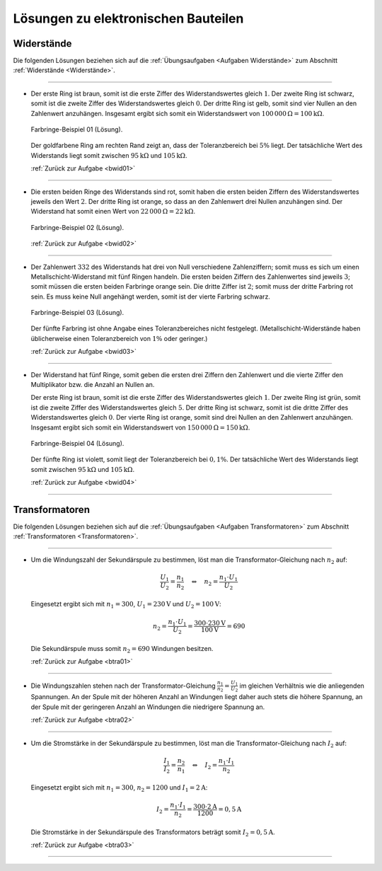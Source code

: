 .. _Lösungen zu elektronischen Bauteilen:

Lösungen zu elektronischen Bauteilen
====================================


.. _Lösungen Widerstände:

Widerstände
-----------

Die folgenden Lösungen beziehen sich auf die :ref:`Übungsaufgaben <Aufgaben
Widerstände>` zum Abschnitt :ref:`Widerstände <Widerstände>`.

----

.. _bwid01l:

* Der erste Ring ist braun, somit ist die erste Ziffer des Widerstandswertes
  gleich :math:`1`. Der zweite Ring ist schwarz, somit ist die zweite Ziffer
  des Widerstandswertes gleich :math:`0`. Der dritte Ring ist gelb, somit sind
  vier Nullen an den Zahlenwert anzuhängen. Insgesamt ergibt sich somit ein
  Widerstandswert von :math:`\unit[100\,000]{\Omega } = \unit[100]{k \Omega }`.

  .. figure::
      ../pics/bauteile/widerstand-farbringe-01-loesung.png
      :name: fig-widerstand-farbringe-01-loesung
      :alt:  fig-widerstand-farbringe-01-loesung
      :align: center
      :width: 30%

      Farbringe-Beispiel 01 (Lösung).

      .. only:: html

          :download:`SVG: Farbringe-Beispiel 01 (Lösung)
          <../pics/bauteile/widerstand-farbringe-01-loesung.svg>`

  Der goldfarbene Ring am rechten Rand zeigt an, dass der Toleranzbereich bei
  :math:`5\%` liegt. Der tatsächliche Wert des Widerstands liegt somit
  zwischen :math:`\unit[95]{k \Omega }` und :math:`\unit[105]{k \Omega }`.

  :ref:`Zurück zur Aufgabe <bwid01>`

----

.. _bwid02l:

* Die ersten beiden Ringe des Widerstands sind rot, somit haben die ersten
  beiden Ziffern des Widerstandswertes jeweils den Wert :math:`2`. Der dritte
  Ring ist orange, so dass an den Zahlenwert drei Nullen anzuhängen sind. Der
  Widerstand hat somit einen Wert von :math:`\unit[22\,000]{\Omega } =
  \unit[22]{k \Omega }`.

  .. figure::
      ../pics/bauteile/widerstand-farbringe-02-loesung.png
      :name: fig-widerstand-farbringe-02-loesung
      :alt:  fig-widerstand-farbringe-02-loesung
      :align: center
      :width: 30%

      Farbringe-Beispiel 02 (Lösung).

      .. only:: html

          :download:`SVG: Farbringe-Beispiel 02 (Lösung)
          <../pics/bauteile/widerstand-farbringe-02-loesung.svg>`

  :ref:`Zurück zur Aufgabe <bwid02>`

----

.. _bwid03l:

* Der Zahlenwert :math:`332` des Widerstands hat drei von Null verschiedene
  Zahlenziffern; somit muss es sich um einen Metallschicht-Widerstand mit
  fünf Ringen handeln. Die ersten beiden Ziffern des Zahlenwertes sind
  jeweils :math:`3`; somit müssen die ersten beiden Farbringe orange sein.
  Die dritte Ziffer ist  :math:`2`; somit muss der dritte Farbring rot sein.
  Es muss keine Null angehängt werden, somit ist der vierte Farbring schwarz.

  .. figure::
      ../pics/bauteile/widerstand-farbringe-03-loesung.png
      :name: fig-widerstand-farbringe-03-loesung
      :alt:  fig-widerstand-farbringe-03-loesung
      :align: center
      :width: 30%

      Farbringe-Beispiel 03 (Lösung).

      .. only:: html

          :download:`SVG: Farbringe-Beispiel 03 (Lösung)
          <../pics/bauteile/widerstand-farbringe-03-loesung.svg>`


  Der fünfte Farbring ist ohne Angabe eines Toleranzbereiches nicht
  festgelegt. (Metallschicht-Widerstände haben üblicherweise einen
  Toleranzbereich von :math:`1\%` oder geringer.)

  :ref:`Zurück zur Aufgabe <bwid03>`

----

.. _bwid04l:

* Der Widerstand hat fünf Ringe, somit geben die ersten drei Ziffern den
  Zahlenwert und die vierte Ziffer den Multiplikator bzw. die Anzahl an Nullen
  an.

  Der erste Ring ist braun, somit ist die erste Ziffer des Widerstandswertes
  gleich :math:`1`. Der zweite Ring ist grün, somit ist die zweite Ziffer des
  Widerstandswertes gleich :math:`5`. Der dritte Ring ist schwarz, somit ist
  die dritte Ziffer des Widerstandswertes gleich :math:`0`. Der vierte Ring
  ist orange, somit sind drei Nullen an den Zahlenwert anzuhängen. Insgesamt
  ergibt sich somit ein Widerstandswert von :math:`\unit[150\,000]{\Omega} =
  \unit[150]{k \Omega}`.

  .. figure::
      ../pics/bauteile/widerstand-farbringe-04-loesung.png
      :name: fig-widerstand-farbringe-04-loesung
      :alt:  fig-widerstand-farbringe-04-loesung
      :align: center
      :width: 30%

      Farbringe-Beispiel 04 (Lösung).

      .. only:: html

          :download:`SVG: Farbringe-Beispiel 04 (Lösung)
          <../pics/bauteile/widerstand-farbringe-04-loesung.svg>`

  Der fünfte Ring ist violett, somit liegt der Toleranzbereich bei
  :math:`0,1\%`. Der tatsächliche Wert des Widerstands liegt somit
  zwischen :math:`\unit[95]{k \Omega}` und :math:`\unit[105]{k \Omega}`.

  :ref:`Zurück zur Aufgabe <bwid04>`

----

.. _Lösungen Transformatoren:

Transformatoren
---------------

Die folgenden Lösungen beziehen sich auf die :ref:`Übungsaufgaben <Aufgaben
Transformatoren>` zum Abschnitt :ref:`Transformatoren <Transformatoren>`.

----

.. _btra01l:

* Um die Windungszahl der Sekundärspule zu bestimmen, löst man die
  Transformator-Gleichung nach :math:`n_2` auf:

  .. math::

      \frac{U_1}{U_2} = \frac{n_1}{n_2} \quad \Leftrightarrow \quad n_2 =
      \frac{n_1 \cdot U_1}{U_2}

  Eingesetzt ergibt sich mit :math:`n_1 = 300`,  :math:`U_1 = \unit[230]{V}` und
  :math:`U_2 = \unit[100]{V}`:

  .. math::

      n_2 = \frac{n_1 \cdot U_1 }{U_2} =  \frac{300 \cdot
      \unit[230]{V}}{\unit[100]{V}} = 690

  Die Sekundärspule muss somit :math:`n_2 = 690` Windungen besitzen.

  :ref:`Zurück zur Aufgabe <btra01>`

----

.. _btra02l:

* Die Windungszahlen stehen nach der Transformator-Gleichung
  :math:`\frac{n_1}{n_2} = \frac{U_1}{U_2}` im gleichen Verhältnis wie die
  anliegenden Spannungen. An der Spule mit der höheren Anzahl an Windungen liegt
  daher auch stets die höhere Spannung, an der Spule mit der geringeren Anzahl
  an Windungen die niedrigere Spannung an.

  :ref:`Zurück zur Aufgabe <btra02>`

----

.. _btra03l:

* Um die Stromstärke in der Sekundärspule zu bestimmen, löst man die
  Transformator-Gleichung nach :math:`I_2` auf:

  .. math::

      \frac{I_1}{I_2} = \frac{n_2}{n_1}
      \quad \Leftrightarrow \quad I_2 = \frac{n_1 \cdot I_1}{n_2}

  Eingesetzt ergibt sich mit :math:`n_1 = 300`, :math:`n_2 = 1200` und
  :math:`I_1 = \unit[2]{A}`:

  .. math::

      I_2 = \frac{n_1 \cdot I_1}{n_2} =
      \frac{300 \cdot \unit[2]{A}}{1200} = \unit[0,5]{A}

  Die Stromstärke in der Sekundärspule des Transformators beträgt somit
  :math:`I_2 = \unit[0,5]{A}`.

  :ref:`Zurück zur Aufgabe <btra03>`


----

.. foo

.. only:: html

    :ref:`Zurück zum Skript <Elektronische Bauteile>`


